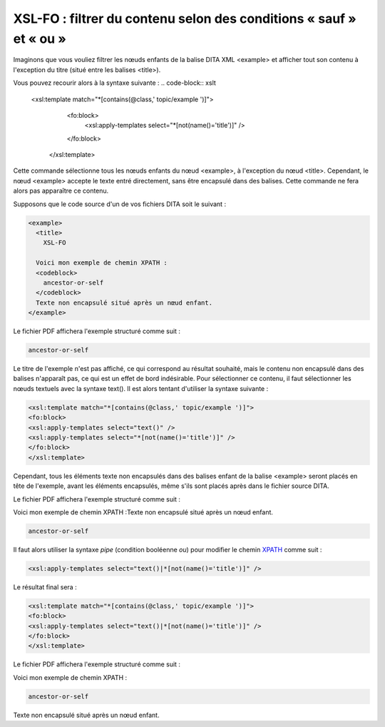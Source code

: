 .. Copyright 2011-2014 Olivier Carrère
.. Cette œuvre est mise à disposition selon les termes de la licence Creative
.. Commons Attribution - Pas d'utilisation commerciale - Partage dans les mêmes
.. conditions 4.0 international.

.. _xsl-fo-filtrer-du-contenu-selon-des-conditions-sauf-et-ou:

XSL-FO : filtrer du contenu selon des conditions « sauf » et « ou »
===================================================================

Imaginons que vous vouliez filtrer les nœuds enfants de la balise DITA XML
<example> et afficher tout son contenu à l'exception du titre (situé entre les
balises <title>).

Vous pouvez recourir alors à la syntaxe suivante :
.. code-block:: xslt

   <xsl:template match="*[contains(@class,' topic/example ')]">
       <fo:block>
         <xsl:apply-templates select="*[not(name()='title')]" />
       </fo:block>
      </xsl:template>

Cette commande sélectionne tous les nœuds enfants du nœud <example>, à
l'exception du nœud <title>. Cependant, le nœud <example> accepte le texte entré
directement, sans être encapsulé dans des balises. Cette commande ne fera alors
pas apparaître ce contenu.

Supposons que le code source d'un de vos fichiers DITA soit le suivant :

.. code-block:: xml

        <example>
          <title>
            XSL-FO

          Voici mon exemple de chemin XPATH :
          <codeblock>
            ancestor-or-self
          </codeblock>
          Texte non encapsulé situé après un nœud enfant.
        </example>

Le fichier PDF affichera l'exemple structuré comme suit :

.. code-block:: xslt

   ancestor-or-self

Le titre de l'exemple n'est pas affiché, ce qui correspond au résultat souhaité,
mais le contenu non encapsulé dans des balises n'apparaît pas, ce qui est un
effet de bord indésirable. Pour sélectionner ce contenu, il faut sélectionner
les nœuds textuels avec la syntaxe text(). Il est alors tentant d'utiliser la
syntaxe suivante :

.. code-block:: xslt

   <xsl:template match="*[contains(@class,' topic/example ')]">
   <fo:block>
   <xsl:apply-templates select="text()" />
   <xsl:apply-templates select="*[not(name()='title')]" />
   </fo:block>
   </xsl:template>

Cependant, tous les éléments texte non encapsulés dans des balises enfant de la
balise <example> seront placés en tête de l'exemple, avant les éléments
encapsulés, même s'ils sont placés après dans le fichier source DITA.

Le fichier PDF affichera l'exemple structuré comme suit :

Voici mon exemple de chemin XPATH :Texte non encapsulé situé après un nœud
enfant.

.. code-block:: xslt

   ancestor-or-self

Il faut alors utiliser la syntaxe *pipe* (condition booléenne *ou*) pour
modifier le chemin `XPATH <http://fr.wikipedia.org/wiki/XPath>`_ comme suit :

.. code-block:: xslt

   <xsl:apply-templates select="text()|*[not(name()='title')]" />

Le résultat final sera :

.. code-block:: xslt

   <xsl:template match="*[contains(@class,' topic/example ')]">
   <fo:block>
   <xsl:apply-templates select="text()|*[not(name()='title')]" />
   </fo:block>
   </xsl:template>

Le fichier PDF affichera l'exemple structuré comme suit :

Voici mon exemple de chemin XPATH :

.. code-block:: xslt

   ancestor-or-self

Texte non encapsulé situé après un nœud enfant.
